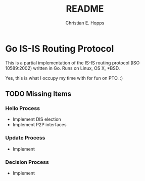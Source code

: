 #+TITLE: README
#+AUTHOR: Christian E. Hopps
#+EMAIL: chopps@gmail.com
#+STARTUP: indent

* Go IS-IS Routing Protocol
This is a partial implementation of the IS-IS routing protocol (ISO 10589:2002)
written in Go. Runs on Linux, OS X, *BSD.

 Yes, this is what I occupy my time with for fun on PTO. :)

** TODO Missing Items
*** Hello Process
    - Implement DIS election
    - Implement P2P interfaces
*** Update Process
    - Implement
*** Decision Process
    - Implement
